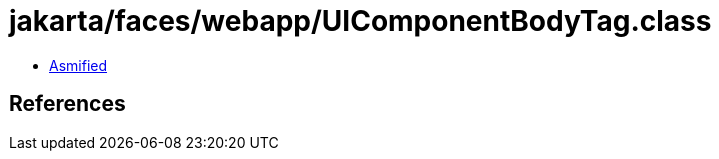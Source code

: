 = jakarta/faces/webapp/UIComponentBodyTag.class

 - link:UIComponentBodyTag-asmified.java[Asmified]

== References

